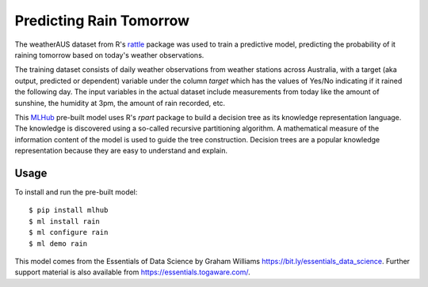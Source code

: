 ========================
Predicting Rain Tomorrow
========================

The weatherAUS dataset from R's `rattle
<https://rattle.togaware.com>`_ package was used to train a predictive
model, predicting the probability of it raining tomorrow based on
today's weather observations.

The training dataset consists of daily weather observations from
weather stations across Australia, with a target (aka output,
predicted or dependent) variable under the column *target* which has
the values of Yes/No indicating if it rained the following day. The
input variables in the actual dataset include measurements from today
like the amount of sunshine, the humidity at 3pm, the amount of rain
recorded, etc.

This `MLHub <https://mlhub.ai>`_ pre-built model uses R's *rpart*
package to build a decision tree as its knowledge representation
language. The knowledge is discovered using a so-called recursive
partitioning algorithm. A mathematical measure of the information
content of the model is used to guide the tree construction. Decision
trees are a popular knowledge representation because they are easy to
understand and explain.

-----
Usage
-----

To install and run the pre-built model::

  $ pip install mlhub
  $ ml install rain
  $ ml configure rain
  $ ml demo rain

This model comes from the Essentials of Data Science by Graham
Williams `<https://bit.ly/essentials_data_science>`_. Further support
material is also available from `<https://essentials.togaware.com/>`_.
